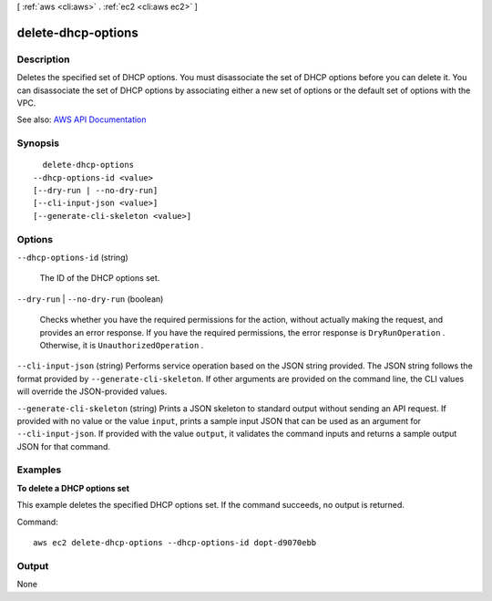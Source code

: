 [ :ref:`aws <cli:aws>` . :ref:`ec2 <cli:aws ec2>` ]

.. _cli:aws ec2 delete-dhcp-options:


*******************
delete-dhcp-options
*******************



===========
Description
===========



Deletes the specified set of DHCP options. You must disassociate the set of DHCP options before you can delete it. You can disassociate the set of DHCP options by associating either a new set of options or the default set of options with the VPC.



See also: `AWS API Documentation <https://docs.aws.amazon.com/goto/WebAPI/ec2-2016-11-15/DeleteDhcpOptions>`_


========
Synopsis
========

::

    delete-dhcp-options
  --dhcp-options-id <value>
  [--dry-run | --no-dry-run]
  [--cli-input-json <value>]
  [--generate-cli-skeleton <value>]




=======
Options
=======

``--dhcp-options-id`` (string)


  The ID of the DHCP options set.

  

``--dry-run`` | ``--no-dry-run`` (boolean)


  Checks whether you have the required permissions for the action, without actually making the request, and provides an error response. If you have the required permissions, the error response is ``DryRunOperation`` . Otherwise, it is ``UnauthorizedOperation`` .

  

``--cli-input-json`` (string)
Performs service operation based on the JSON string provided. The JSON string follows the format provided by ``--generate-cli-skeleton``. If other arguments are provided on the command line, the CLI values will override the JSON-provided values.

``--generate-cli-skeleton`` (string)
Prints a JSON skeleton to standard output without sending an API request. If provided with no value or the value ``input``, prints a sample input JSON that can be used as an argument for ``--cli-input-json``. If provided with the value ``output``, it validates the command inputs and returns a sample output JSON for that command.



========
Examples
========

**To delete a DHCP options set**

This example deletes the specified DHCP options set. If the command succeeds, no output is returned.

Command::

  aws ec2 delete-dhcp-options --dhcp-options-id dopt-d9070ebb


======
Output
======

None